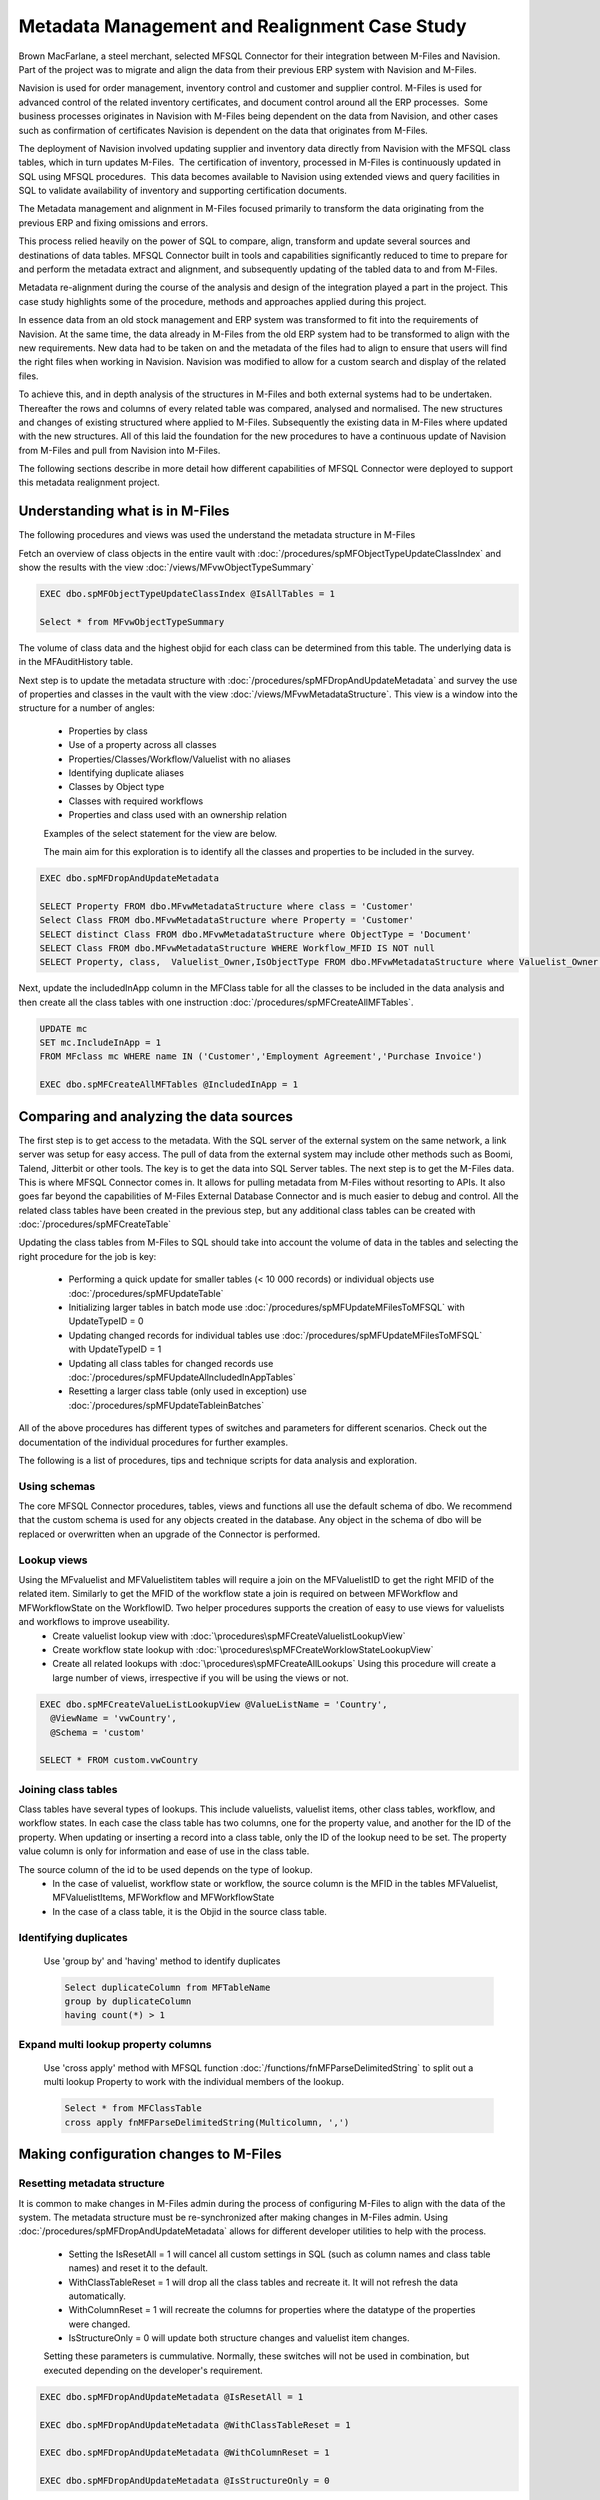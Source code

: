 Metadata Management and Realignment Case Study
==============================================

Brown MacFarlane, a steel merchant, selected MFSQL Connector for their integration between M-Files and Navision. Part of the project was to migrate and align the data from their previous ERP system with Navision and M-Files.

Navision is used for order management, inventory control and customer and supplier control. M-Files is used for advanced control of the related inventory certificates, and document control
around all the ERP processes.  Some business processes originates in Navision with M-Files being dependent on the data from Navision, and
other cases such as confirmation of certificates Navision is dependent on the data that originates from M-Files.

The deployment of Navision involved updating supplier and inventory data directly from Navision with the MFSQL class tables, which
in turn updates M-Files.  The certification of inventory, processed in M-Files is continuously updated in SQL using MFSQL procedures.  This
data becomes available to Navision using extended views and query facilities in SQL to validate availability of inventory and supporting
certification documents.

The Metadata management and alignment in M-Files focused primarily to transform the data originating from the previous ERP and fixing omissions and errors.

This process relied heavily on the power of SQL to compare, align, transform and update several sources and destinations of data tables.  MFSQL Connector built in tools and capabilities significantly reduced to time to prepare for and perform the metadata extract and alignment, and subsequently updating of the tabled data to and from M-Files.

Metadata re-alignment during the course of the analysis and design of the integration played a part in the project. This case study highlights some of the procedure, methods and approaches applied during this project.

In essence data from an old stock management and ERP system was transformed to fit into the requirements of Navision.  At the same time, the data already in M-Files from the old ERP system had to be transformed to align with the new requirements. New data had to be taken on and the metadata of the files had to align to ensure that users will find the right files when working in Navision. Navision was modified to allow for a custom search and display of the related files.

To achieve this, and in depth analysis of the structures in M-Files and both external systems had to be undertaken.  Thereafter the rows and columns of every related table was compared, analysed and normalised.  The new structures and changes of existing structured where applied to M-Files. Subsequently the existing data in M-Files where updated with the new structures. All of this laid the foundation for the new procedures to have a continuous update of Navision from M-Files and pull from Navision into M-Files.

The following sections describe in more detail how different capabilities of MFSQL Connector were deployed to support this metadata realignment project.

Understanding what is in M-Files
~~~~~~~~~~~~~~~~~~~~~~~~~~~~~~~~

The following procedures and views was used the understand the metadata structure in M-Files

Fetch an overview of class objects in the entire vault with :doc:`/procedures/spMFObjectTypeUpdateClassIndex` and show the results with the view :doc:`/views/MFvwObjectTypeSummary`

.. code:: sql

    EXEC dbo.spMFObjectTypeUpdateClassIndex @IsAllTables = 1

    Select * from MFvwObjectTypeSummary

|Image0|

The volume of class data and the highest objid for each class can be determined from this table.  The underlying data is in the MFAuditHistory table.

Next step is to update the metadata structure with :doc:`/procedures/spMFDropAndUpdateMetadata` and survey the use of properties and classes in the vault with the view :doc:`/views/MFvwMetadataStructure`. This view is a window into the structure for a number of angles:

 - Properties by class
 - Use of a property across all classes
 - Properties/Classes/Workflow/Valuelist with no aliases
 - Identifying duplicate aliases
 - Classes by Object type
 - Classes with required workflows
 - Properties and class used with an ownership relation

 Examples of the select statement for the view are below.

 The main aim for this exploration is to identify all the classes and properties to be included in the survey.

.. code:: sql

    EXEC dbo.spMFDropAndUpdateMetadata

    SELECT Property FROM dbo.MFvwMetadataStructure where class = 'Customer'
    Select Class FROM dbo.MFvwMetadataStructure where Property = 'Customer'
    SELECT distinct Class FROM dbo.MFvwMetadataStructure where ObjectType = 'Document'
    SELECT Class FROM dbo.MFvwMetadataStructure WHERE Workflow_MFID IS NOT null
    SELECT Property, class,  Valuelist_Owner,IsObjectType FROM dbo.MFvwMetadataStructure where Valuelist_Owner IS NOT null

Next, update the includedInApp column in the MFClass table for all the classes to be included in the data analysis and then create all the class tables with one instruction :doc:`/procedures/spMFCreateAllMFTables`.

.. code:: sql

    UPDATE mc
    SET mc.IncludeInApp = 1
    FROM MFclass mc WHERE name IN ('Customer','Employment Agreement','Purchase Invoice')

    EXEC dbo.spMFCreateAllMFTables @IncludedInApp = 1


Comparing and analyzing the data sources
~~~~~~~~~~~~~~~~~~~~~~~~~~~~~~~~~~~~~~~~

The first step is to get access to the metadata.  With the SQL server of the external system on the same network, a link server was setup for easy access. The pull of data from the external system may include other methods such as Boomi, Talend, Jitterbit or other tools. The key is to get the data into SQL Server tables.
The next step is to get the M-Files data. This is where MFSQL Connector comes in.  It allows for pulling metadata from M-Files without resorting to APIs.  It also goes far beyond the capabilities of M-Files External Database Connector and is much easier to debug and control.  All the related class tables have been created in the previous step, but any additional class tables can be created with
:doc:`/procedures/spMFCreateTable`

Updating the class tables from M-Files to SQL should take into account the volume of data in the tables and selecting the right procedure for the job is key:

 -  Performing a quick update for smaller tables (< 10 000 records) or individual objects use :doc:`/procedures/spMFUpdateTable`
 -  Initializing larger tables in batch mode use :doc:`/procedures/spMFUpdateMFilesToMFSQL` with UpdateTypeID = 0
 -  Updating changed records for individual tables use :doc:`/procedures/spMFUpdateMFilesToMFSQL` with UpdateTypeID = 1
 -  Updating all class tables for changed records use :doc:`/procedures/spMFUpdateAllncludedInAppTables`
 -  Resetting a larger class table (only used in exception) use :doc:`/procedures/spMFUpdateTableinBatches`

All of the above procedures has different types of switches and parameters for different scenarios. Check out the documentation of the individual procedures for further examples.

The following is a list of procedures, tips and technique scripts for data analysis and exploration.

Using schemas
-------------

The core MFSQL Connector procedures, tables, views and functions all use the default schema of dbo.  We recommend that the custom schema is used for any objects created in the database.  Any object in the schema of dbo will be replaced or overwritten when an upgrade of the Connector is performed.

Lookup views
------------

Using the MFvaluelist and MFValuelistitem tables will require a join on the MFValuelistID to get the right MFID of the related item.  Similarly to get the MFID of the workflow state a join is required on between MFWorkflow and MFWorkflowState on the WorkflowID.  Two helper procedures supports the creation of easy to use views for valuelists and workflows to improve useability.
 -  Create valuelist lookup view with :doc:`\procedures\spMFCreateValuelistLookupView`
 -  Create workflow state lookup with :doc:`\procedures\spMFCreateWorklowStateLookupView`
 -  Create all related lookups with :doc:`\procedures\spMFCreateAllLookups`  Using this procedure will create a large number of views, irrespective if you will be using the views or not.

.. code:: sql

     EXEC dbo.spMFCreateValueListLookupView @ValueListName = 'Country',
       @ViewName = 'vwCountry',
       @Schema = 'custom'

     SELECT * FROM custom.vwCountry

|image1|

Joining class tables
--------------------

Class tables have several types of lookups.  This include valuelists, valuelist items,  other class tables, workflow, and workflow states.  In each case the class table has two columns, one for the property value, and another for the ID of the property.  When updating or inserting a record into a class table, only the ID of the lookup need to be set. The property value column is only for information and ease of use in the class table.

The source column of the id to be used depends on the type of lookup.
 - In the case of valuelist, workflow state or workflow, the source column is the MFID in the tables MFValuelist, MFValuelistItems, MFWorkflow and MFWorkflowState
 - In the case of a class table, it is the Objid in the source class table.

.. code:: sql
     SELECT * FROM MFContactPerson mcp
     LEFT JOIN MFcustomer mc
     ON mcp.customer_ID = mc.objid
     LEFT JOIN custom.vwCountry vlc
     ON mc.country_id = vlc.MFID_ValuelistItems

Identifying duplicates
-----------------------

  Use 'group by' and 'having' method to identify duplicates

  .. code:: sql

      Select duplicateColumn from MFTableName
      group by duplicateColumn
      having count(*) > 1

Expand multi lookup property columns
------------------------------------

 Use 'cross apply' method with MFSQL function :doc:`/functions/fnMFParseDelimitedString` to split out a multi lookup Property to work with the individual members of the lookup.

 .. code:: sql

      Select * from MFClassTable
      cross apply fnMFParseDelimitedString(Multicolumn, ',')

Making configuration changes to M-Files
~~~~~~~~~~~~~~~~~~~~~~~~~~~~~~~~~~~~~~~

Resetting metadata structure
----------------------------

It is common to make changes in M-Files admin during the process of configuring M-Files to align with the data of the system.  The metadata structure must be re-synchronized after making changes in M-Files admin.  Using :doc:`/procedures/spMFDropAndUpdateMetadata` allows for different developer utilities to help with the process.

 -  Setting the IsResetAll = 1 will cancel all custom settings in SQL (such as column names and class table names) and reset it to the default.
 -  WithClassTableReset = 1 will drop all the class tables and recreate it. It will not refresh the data automatically.
 -  WithColumnReset = 1 will recreate the columns for properties where the datatype of the properties were changed.
 -  IsStructureOnly = 0 will update both structure changes and valuelist item changes.

 Setting these parameters is cummulative.  Normally, these switches will not be used in combination, but executed depending on the developer's requirement.

.. code:: sql

     EXEC dbo.spMFDropAndUpdateMetadata @IsResetAll = 1

     EXEC dbo.spMFDropAndUpdateMetadata @WithClassTableReset = 1

     EXEC dbo.spMFDropAndUpdateMetadata @WithColumnReset = 1

     EXEC dbo.spMFDropAndUpdateMetadata @IsStructureOnly = 0

Making configuration changes from SQL
-------------------------------------

In this use case valuelist items had to be added to M-Files in bulk to align the future data. In some cases the names and aliases for the valuelist items had to be updated. Using :doc:`\procedures\spMFSynchronizeValueListItemsToMFiles` allows for just that.

Several configuration changes can be made in SQL and updated into M-Files.

 -   Update the name, ExternalID, alias or owner for a valuelist and valuelist item
 -   Add new valuelist items

Updating the class tables
~~~~~~~~~~~~~~~~~~~~~~~~~~

After the data from the old and new external systems have been compared with M-Files, and the new properties and structures have been created in M-Files to align with data, the data can be prepared to insert or update records in M-Files. The updates are pushed from SQL to M-Files in batch.

It each case the changes is made in the respective class table such as MFCertificates. When a change is made to the data in SQL, the process_id in the table must be set to 1. When lookup columns (those with a '_ID' suffix) are update, then only the id need to change, it is not necessary to update the label column of the lookup, only the id must be updated.

Updating M-Files with the results
~~~~~~~~~~~~~~~~~~~~~~~~~~~~~~~~~

The final step is to update the records into M-Files.  This can be done for individual records, or a batch, or a large number of records.

The following procedures are used to update records:

 -  :doc:`\procedures\spMFUpdateTable`
 -  :doc:`\procedures\spMFUpdateTableinBatches`

Working through the analysis of the metadata, updating when required, sharing the results and then responding to the feedback is often a iterative process as it was in this case. It involved many scenarios of data management and M-Files metadata adjustment.  Without MFSQL Connector this project would have been greatly impeded with a much less efficient and effective outcome.



 .. |image0| image:: image_0.png
 .. |image1| image:: image_1.png
